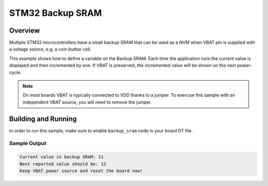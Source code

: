 .. _stm32_backup_sram:

STM32 Backup SRAM
#################

Overview
********

Multiple STM32 microcontrollers have a small backup SRAM that can be used as a
NVM when VBAT pin is supplied with a voltage source, e.g. a coin button cell.

This example shows how to define a variable on the Backup SRAM. Each time the
application runs the current value is displayed and then incremented by one. If
VBAT is preserved, the incremented value will be shown on the next power-cycle.

.. note::

    On most boards VBAT is typically connected to VDD thanks to a jumper.
    To exercise this sample with an independent VBAT source, you will need to
    remove the jumper.

Building and Running
********************

In order to run this sample, make sure to enable ``backup_sram`` node in your
board DT file.

.. zephyr-app-commands::
   :zephyr-app: samples/boards/stm32/backup_sram
   :board: nucleo_h743zi/stm32h743xx
   :goals: build
   :compact:

Sample Output
=============

.. code-block:: console

    Current value in backup SRAM: 11
    Next reported value should be: 12
    Keep VBAT power source and reset the board now!
